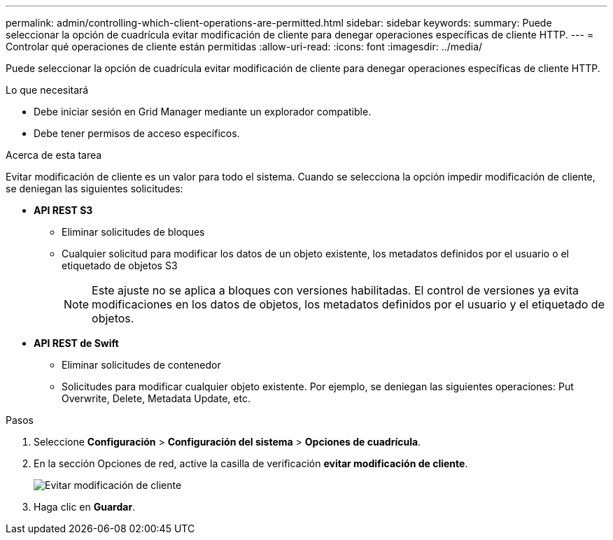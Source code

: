 ---
permalink: admin/controlling-which-client-operations-are-permitted.html 
sidebar: sidebar 
keywords:  
summary: Puede seleccionar la opción de cuadrícula evitar modificación de cliente para denegar operaciones específicas de cliente HTTP. 
---
= Controlar qué operaciones de cliente están permitidas
:allow-uri-read: 
:icons: font
:imagesdir: ../media/


[role="lead"]
Puede seleccionar la opción de cuadrícula evitar modificación de cliente para denegar operaciones específicas de cliente HTTP.

.Lo que necesitará
* Debe iniciar sesión en Grid Manager mediante un explorador compatible.
* Debe tener permisos de acceso específicos.


.Acerca de esta tarea
Evitar modificación de cliente es un valor para todo el sistema. Cuando se selecciona la opción impedir modificación de cliente, se deniegan las siguientes solicitudes:

* *API REST S3*
+
** Eliminar solicitudes de bloques
** Cualquier solicitud para modificar los datos de un objeto existente, los metadatos definidos por el usuario o el etiquetado de objetos S3
+

NOTE: Este ajuste no se aplica a bloques con versiones habilitadas. El control de versiones ya evita modificaciones en los datos de objetos, los metadatos definidos por el usuario y el etiquetado de objetos.



* *API REST de Swift*
+
** Eliminar solicitudes de contenedor
** Solicitudes para modificar cualquier objeto existente. Por ejemplo, se deniegan las siguientes operaciones: Put Overwrite, Delete, Metadata Update, etc.




.Pasos
. Seleccione *Configuración* > *Configuración del sistema* > *Opciones de cuadrícula*.
. En la sección Opciones de red, active la casilla de verificación *evitar modificación de cliente*.
+
image::../media/prevent_client_modification.png[Evitar modificación de cliente]

. Haga clic en *Guardar*.

